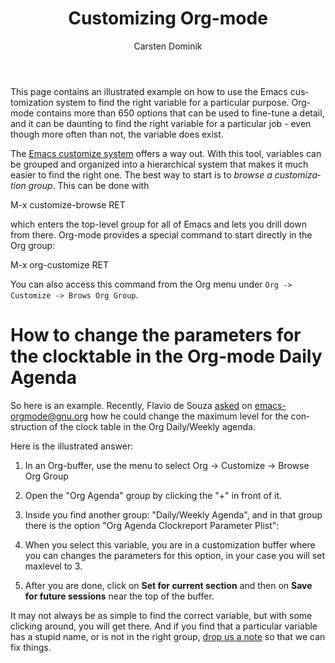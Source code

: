 #+TITLE:      Customizing Org-mode
#+AUTHOR:     Carsten Dominik
#+EMAIL:      carsten dot dominik at gmail dot com
#+OPTIONS:    H:3 num:nil toc:t \n:nil ::t |:t ^:t -:t f:t *:t tex:t d:(HIDE) tags:not-in-toc
#+STARTUP:    align fold nodlcheck hidestars oddeven lognotestate
#+SEQ_TODO:   TODO(t) INPROGRESS(i) WAITING(w@) | DONE(d) CANCELED(c@)
#+TAGS:       Write(w) Update(u) Fix(f) Check(c)
#+LANGUAGE:   en
#+PRIORITIES: A C B
#+CATEGORY:   worg
#+HTML_LINK_UP:    index.html
#+HTML_LINK_HOME:  https://orgmode.org/worg/

# This file is released by its authors and contributors under the GNU
# Free Documentation license v1.3 or later, code examples are released
# under the GNU General Public License v3 or later.

This page contains an illustrated example on how to use the Emacs
customization system to find the right variable for a particular
purpose.  Org-mode contains more than 650 options that can be used to
fine-tune a detail, and it can be daunting to find the right variable
for a particular job - even though more often than not, the variable
does exist.

The [[http://www.gnu.org/software/emacs/manual/html_node/emacs/Easy-Customization.html#Easy-Customization][Emacs customize system]] offers a way out.  With this tool,
variables can be grouped and organized into a hierarchical system
that makes it much easier to find the right one.  The best way to
start is to /browse a customization group/.  This can be done with

#+example
M-x customize-browse RET
#+end_example

which enters the top-level group for all of Emacs and lets you drill
down from there.  Org-mode provides a special command to start
directly in the Org group:

#+example
M-x org-customize RET
#+end_example

You can also access this command from the Org menu under =Org ->
Customize -> Brows Org Group=.

* How to change the parameters for the clocktable in the Org-mode Daily Agenda

So here is an example.  Recently, Flavio de Souza [[https://list.orgmode.org/87d4go5x8j.fsf@gmail.com][asked]] on
[[http://dir.gmane.org/gmane.emacs.orgmode][emacs-orgmode@gnu.org]] how he could change the maximum level for the
construction of the clock table in the Org Daily/Weekly agenda.

Here is the illustrated answer:


1. In an Org-buffer, use the menu to select
   Org -> Customize -> Browse Org Group

    [[file:../images/cd/customize-1.png]]

2. Open the "Org Agenda" group by clicking the "+" in front of it.

    [[file:../images/cd/customize-2.png]]


3. Inside you find another group: "Daily/Weekly Agenda", and in that group
   there is the option "Org Agenda Clockreport Parameter Plist":

    [[file:../images/cd/customize-3.png]]

4. When you select this variable, you are in a customization buffer
   where you can changes the parameters for this option, in your case
   you will set maxlevel to 3.

    [[file:../images/cd/customize-4.png]]

5. After you are done, click on *Set for current section* and then on
   *Save for future sessions* near the top of the buffer.


It may not always be as simple to find the correct variable, but with
some clicking around, you will get there.  And if you find that a
particular variable has a stupid name, or is not in the right group,
[[mailto:emacs-orgmode@gnu.org][drop us a note]] so that we can fix things.
